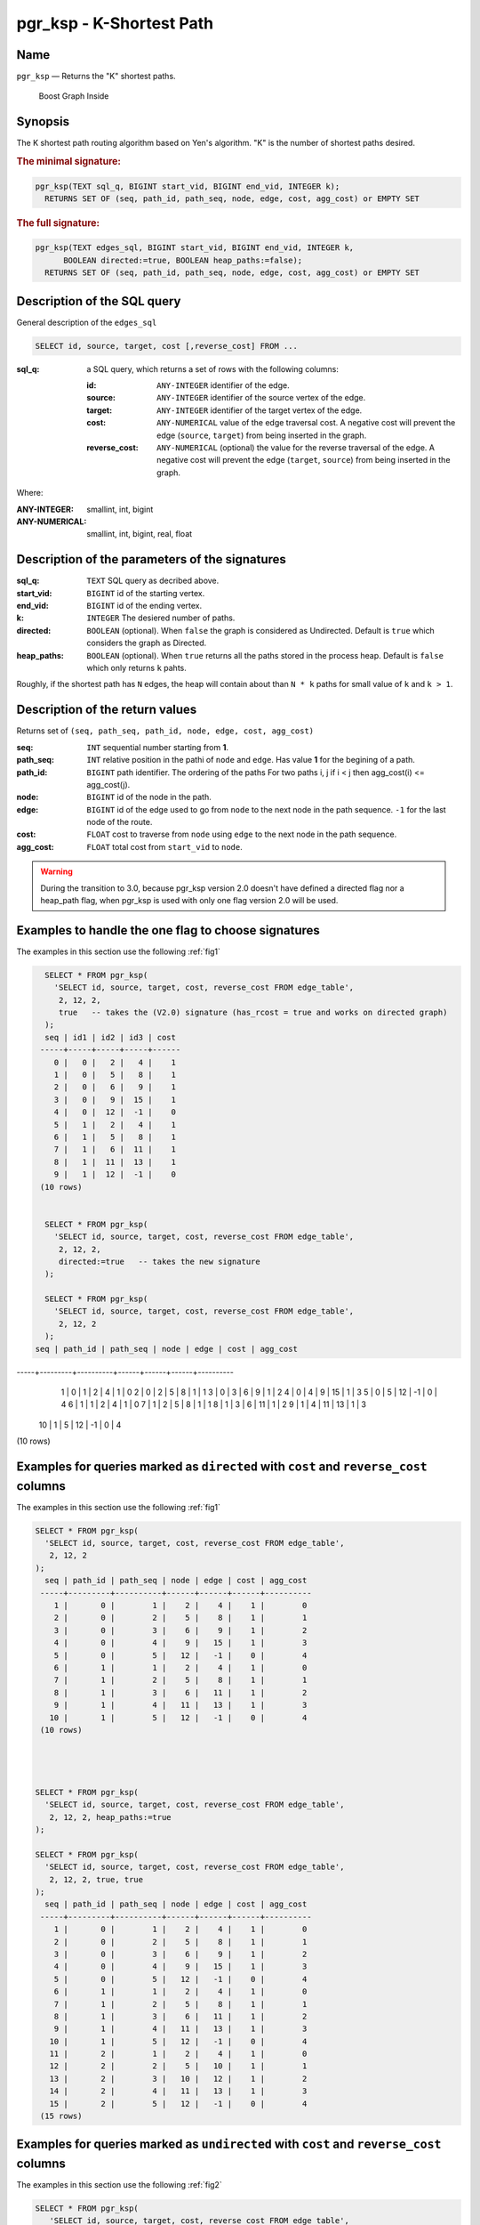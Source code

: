 .. 
   ****************************************************************************
    pgRouting Manual
    Copyright(c) pgRouting Contributors

    This documentation is licensed under a Creative Commons Attribution-Share  
    Alike 3.0 License: http://creativecommons.org/licenses/by-sa/3.0/
   ****************************************************************************

.. _pgr_ksp_v3:

pgr_ksp - K-Shortest Path
===============================================================================

Name
-------------------------------------------------------------------------------

``pgr_ksp`` — Returns the "K" shortest paths.


.. figure:: ../../../doc/src/introduction/images/boost-inside.jpeg
   :target: http://www.boost.org/libs/graph

   Boost Graph Inside


Synopsis
-------------------------------------------------------------------------------

The K shortest path routing algorithm based on Yen's algorithm. "K" is the number of shortest paths desired.

.. index:: 
  single: ksp(edges_sql, start_vid, end_vid, k)

.. rubric:: The minimal signature:

.. code-block:: sql

  pgr_ksp(TEXT sql_q, BIGINT start_vid, BIGINT end_vid, INTEGER k);
    RETURNS SET OF (seq, path_id, path_seq, node, edge, cost, agg_cost) or EMPTY SET


.. index:: 
  single: ksp(edges_sql, start_vid, end_vid, k, directed, heap_paths)

.. rubric:: The full signature:

.. code-block:: sql

  pgr_ksp(TEXT edges_sql, BIGINT start_vid, BIGINT end_vid, INTEGER k,
        BOOLEAN directed:=true, BOOLEAN heap_paths:=false);
    RETURNS SET OF (seq, path_id, path_seq, node, edge, cost, agg_cost) or EMPTY SET


Description of the SQL query
-------------------------------------------------------------------------------

General description of the ``edges_sql``

.. code-block:: sql

    SELECT id, source, target, cost [,reverse_cost] FROM ...

:sql_q: a SQL query, which returns a set of rows with the following columns:

        :id: ``ANY-INTEGER`` identifier of the edge.
        :source: ``ANY-INTEGER`` identifier of the source vertex of the edge.
        :target: ``ANY-INTEGER`` identifier of the target vertex of the edge.
        :cost: ``ANY-NUMERICAL`` value of the edge traversal cost. A negative cost will prevent the edge (``source``, ``target``) from being inserted in the graph.
        :reverse_cost: ``ANY-NUMERICAL`` (optional) the value for the reverse traversal of the edge. A negative cost will prevent the edge (``target``, ``source``) from being inserted in the graph.

Where:

:ANY-INTEGER: smallint, int, bigint
:ANY-NUMERICAL: smallint, int, bigint, real, float


Description of the parameters of the signatures
-------------------------------------------------------------------------------

:sql_q: ``TEXT`` SQL query as decribed above.
:start_vid: ``BIGINT`` id of the starting vertex.
:end_vid: ``BIGINT`` id of the ending vertex.
:k: ``INTEGER`` The desiered number of paths.
:directed: ``BOOLEAN`` (optional). When ``false`` the graph is considered as Undirected. Default is ``true`` which considers the graph as Directed.
:heap_paths: ``BOOLEAN`` (optional). When ``true`` returns all the paths stored in the process heap. Default is ``false`` which only returns ``k`` pahts. 

Roughly, if the shortest path has ``N`` edges, the heap will contain about than ``N * k`` paths for small value of ``k`` and ``k > 1``.



Description of the return values
-------------------------------------------------------------------------------

Returns set of ``(seq, path_seq, path_id, node, edge, cost, agg_cost)``

:seq: ``INT`` sequential number starting from **1**.
:path_seq: ``INT`` relative position in the pathi of ``node`` and ``edge``. Has value **1** for the begining of a path.
:path_id: ``BIGINT`` path identifier. The ordering of the paths For two paths i, j if i < j then agg_cost(i) <= agg_cost(j).
:node: ``BIGINT`` id of the node in the path.
:edge: ``BIGINT`` id of the edge used to go from ``node`` to the next node in the path sequence. ``-1`` for the last node of the route.
:cost: ``FLOAT`` cost to traverse from ``node`` using ``edge`` to the next node in the path sequence.
:agg_cost:  ``FLOAT`` total cost from ``start_vid`` to ``node``.


.. warning:: During the transition to 3.0, because pgr_ksp version 2.0 doesn't have defined a directed flag nor a heap_path flag, when pgr_ksp is used with only one flag version 2.0 will be used.


Examples to handle the one flag to choose signatures
------------------------------------------------------------------------------------------

The examples in this section use the following :ref:`fig1`

.. code-block:: sql

   SELECT * FROM pgr_ksp(
     'SELECT id, source, target, cost, reverse_cost FROM edge_table',
      2, 12, 2, 
      true   -- takes the (V2.0) signature (has_rcost = true and works on directed graph)
   );
   seq | id1 | id2 | id3 | cost 
  -----+-----+-----+-----+------
     0 |   0 |   2 |   4 |    1
     1 |   0 |   5 |   8 |    1
     2 |   0 |   6 |   9 |    1
     3 |   0 |   9 |  15 |    1
     4 |   0 |  12 |  -1 |    0
     5 |   1 |   2 |   4 |    1
     6 |   1 |   5 |   8 |    1
     7 |   1 |   6 |  11 |    1
     8 |   1 |  11 |  13 |    1
     9 |   1 |  12 |  -1 |    0
  (10 rows)


   SELECT * FROM pgr_ksp(
     'SELECT id, source, target, cost, reverse_cost FROM edge_table',
      2, 12, 2,
      directed:=true   -- takes the new signature
   );

   SELECT * FROM pgr_ksp(
     'SELECT id, source, target, cost, reverse_cost FROM edge_table',
      2, 12, 2
   );
 seq | path_id | path_seq | node | edge | cost | agg_cost 
-----+---------+----------+------+------+------+----------
   1 |       0 |        1 |    2 |    4 |    1 |        0
   2 |       0 |        2 |    5 |    8 |    1 |        1
   3 |       0 |        3 |    6 |    9 |    1 |        2
   4 |       0 |        4 |    9 |   15 |    1 |        3
   5 |       0 |        5 |   12 |   -1 |    0 |        4
   6 |       1 |        1 |    2 |    4 |    1 |        0
   7 |       1 |        2 |    5 |    8 |    1 |        1
   8 |       1 |        3 |    6 |   11 |    1 |        2
   9 |       1 |        4 |   11 |   13 |    1 |        3
  10 |       1 |        5 |   12 |   -1 |    0 |        4
(10 rows)



Examples for queries marked as ``directed`` with ``cost`` and ``reverse_cost`` columns
--------------------------------------------------------------------------------------

The examples in this section use the following :ref:`fig1`


.. code-block:: sql

   SELECT * FROM pgr_ksp(
     'SELECT id, source, target, cost, reverse_cost FROM edge_table',
      2, 12, 2
   );
     seq | path_id | path_seq | node | edge | cost | agg_cost 
    -----+---------+----------+------+------+------+----------
       1 |       0 |        1 |    2 |    4 |    1 |        0
       2 |       0 |        2 |    5 |    8 |    1 |        1
       3 |       0 |        3 |    6 |    9 |    1 |        2
       4 |       0 |        4 |    9 |   15 |    1 |        3
       5 |       0 |        5 |   12 |   -1 |    0 |        4
       6 |       1 |        1 |    2 |    4 |    1 |        0
       7 |       1 |        2 |    5 |    8 |    1 |        1
       8 |       1 |        3 |    6 |   11 |    1 |        2
       9 |       1 |        4 |   11 |   13 |    1 |        3
      10 |       1 |        5 |   12 |   -1 |    0 |        4
    (10 rows)


  

   SELECT * FROM pgr_ksp(
     'SELECT id, source, target, cost, reverse_cost FROM edge_table',
      2, 12, 2, heap_paths:=true
   );

   SELECT * FROM pgr_ksp(
     'SELECT id, source, target, cost, reverse_cost FROM edge_table',
      2, 12, 2, true, true
   );
     seq | path_id | path_seq | node | edge | cost | agg_cost 
    -----+---------+----------+------+------+------+----------
       1 |       0 |        1 |    2 |    4 |    1 |        0
       2 |       0 |        2 |    5 |    8 |    1 |        1
       3 |       0 |        3 |    6 |    9 |    1 |        2
       4 |       0 |        4 |    9 |   15 |    1 |        3
       5 |       0 |        5 |   12 |   -1 |    0 |        4
       6 |       1 |        1 |    2 |    4 |    1 |        0
       7 |       1 |        2 |    5 |    8 |    1 |        1
       8 |       1 |        3 |    6 |   11 |    1 |        2
       9 |       1 |        4 |   11 |   13 |    1 |        3
      10 |       1 |        5 |   12 |   -1 |    0 |        4
      11 |       2 |        1 |    2 |    4 |    1 |        0
      12 |       2 |        2 |    5 |   10 |    1 |        1
      13 |       2 |        3 |   10 |   12 |    1 |        2
      14 |       2 |        4 |   11 |   13 |    1 |        3
      15 |       2 |        5 |   12 |   -1 |    0 |        4
    (15 rows)
    



Examples for queries marked as ``undirected`` with ``cost`` and ``reverse_cost`` columns
----------------------------------------------------------------------------------------

The examples in this section use the following :ref:`fig2`


.. code-block:: sql

  SELECT * FROM pgr_ksp(
     'SELECT id, source, target, cost, reverse_cost FROM edge_table',
      2, 12, 2, directed:=false
   );
     seq | path_id | path_seq | node | edge | cost | agg_cost 
    -----+---------+----------+------+------+------+----------
       1 |       0 |        1 |    2 |    2 |    1 |        0
       2 |       0 |        2 |    3 |    3 |    1 |        1
       3 |       0 |        3 |    4 |   16 |    1 |        2
       4 |       0 |        4 |    9 |   15 |    1 |        3
       5 |       0 |        5 |   12 |   -1 |    0 |        4
       6 |       1 |        1 |    2 |    4 |    1 |        0
       7 |       1 |        2 |    5 |    8 |    1 |        1
       8 |       1 |        3 |    6 |    9 |    1 |        2
       9 |       1 |        4 |    9 |   15 |    1 |        3
      10 |       1 |        5 |   12 |   -1 |    0 |        4
    (10 rows)


  SELECT * FROM pgr_ksp(
     'SELECT id, source, target, cost, reverse_cost FROM edge_table',
      2, 12, 2, directed:=false, heap_paths:=true
   );

  SELECT * FROM pgr_ksp(
     'SELECT id, source, target, cost, reverse_cost FROM edge_table',
      2, 12, 2, false, true
   );
     seq | path_id | path_seq | node | edge | cost | agg_cost 
    -----+---------+----------+------+------+------+----------
       1 |       0 |        1 |    2 |    2 |    1 |        0
       2 |       0 |        2 |    3 |    3 |    1 |        1
       3 |       0 |        3 |    4 |   16 |    1 |        2
       4 |       0 |        4 |    9 |   15 |    1 |        3
       5 |       0 |        5 |   12 |   -1 |    0 |        4
       6 |       1 |        1 |    2 |    4 |    1 |        0
       7 |       1 |        2 |    5 |    8 |    1 |        1
       8 |       1 |        3 |    6 |    9 |    1 |        2
       9 |       1 |        4 |    9 |   15 |    1 |        3
      10 |       1 |        5 |   12 |   -1 |    0 |        4
      11 |       2 |        1 |    2 |    4 |    1 |        0
      12 |       2 |        2 |    5 |   10 |    1 |        1
      13 |       2 |        3 |   10 |   12 |    1 |        2
      14 |       2 |        4 |   11 |   13 |    1 |        3
      15 |       2 |        5 |   12 |   -1 |    0 |        4
      16 |       3 |        1 |    2 |    4 |    1 |        0
      17 |       3 |        2 |    5 |   10 |    1 |        1
      18 |       3 |        3 |   10 |   12 |    1 |        2
      19 |       3 |        4 |   11 |   11 |    1 |        3
      20 |       3 |        5 |    6 |    9 |    1 |        4
      21 |       3 |        6 |    9 |   15 |    1 |        5
      22 |       3 |        7 |   12 |   -1 |    0 |        6
    (22 rows)



Examples for queries marked as ``directed`` with ``cost`` column
----------------------------------------------------------------------------------------

The examples in this section use the following :ref:`fig3`


Empty path representation

.. code-block:: sql

  SELECT * FROM pgr_ksp(
     'SELECT id, source, target, cost FROM edge_table',
      2, 3, 2
   );
 seq | path_id | path_seq | node | edge | cost | agg_cost 
-----+---------+----------+------+------+------+----------
(0 rows)


.. code-block:: sql

  SELECT * FROM pgr_ksp(
     'SELECT id, source, target, cost FROM edge_table',
      2, 12, 2
   );
     seq | path_id | path_seq | node | edge | cost | agg_cost 
    -----+---------+----------+------+------+------+----------
       1 |       0 |        1 |    2 |    4 |    1 |        0
       2 |       0 |        2 |    5 |    8 |    1 |        1
       3 |       0 |        3 |    6 |    9 |    1 |        2
       4 |       0 |        4 |    9 |   15 |    1 |        3
       5 |       0 |        5 |   12 |   -1 |    0 |        4
       6 |       1 |        1 |    2 |    4 |    1 |        0
       7 |       1 |        2 |    5 |    8 |    1 |        1
       8 |       1 |        3 |    6 |   11 |    1 |        2
       9 |       1 |        4 |   11 |   13 |    1 |        3
      10 |       1 |        5 |   12 |   -1 |    0 |        4
    (10 rows)



  SELECT * FROM pgr_ksp(
     'SELECT id, source, target, cost FROM edge_table',
      2, 12, 2, heap_paths:=true
   );

  SELECT * FROM pgr_ksp(
     'SELECT id, source, target, cost FROM edge_table',
      2, 12, 2, true, true
   );
     seq | path_id | path_seq | node | edge | cost | agg_cost 
    -----+---------+----------+------+------+------+----------
       1 |       0 |        1 |    2 |    4 |    1 |        0
       2 |       0 |        2 |    5 |    8 |    1 |        1
       3 |       0 |        3 |    6 |    9 |    1 |        2
       4 |       0 |        4 |    9 |   15 |    1 |        3
       5 |       0 |        5 |   12 |   -1 |    0 |        4
       6 |       1 |        1 |    2 |    4 |    1 |        0
       7 |       1 |        2 |    5 |    8 |    1 |        1
       8 |       1 |        3 |    6 |   11 |    1 |        2
       9 |       1 |        4 |   11 |   13 |    1 |        3
      10 |       1 |        5 |   12 |   -1 |    0 |        4
      11 |       2 |        1 |    2 |    4 |    1 |        0
      12 |       2 |        2 |    5 |   10 |    1 |        1
      13 |       2 |        3 |   10 |   12 |    1 |        2
      14 |       2 |        4 |   11 |   13 |    1 |        3
      15 |       2 |        5 |   12 |   -1 |    0 |        4
    (15 rows)

    

Examples for queries marked as ``undirected`` with ``cost`` column
----------------------------------------------------------------------------------------

The examples in this section use the following :ref:`fig4`


.. code-block:: sql

  SELECT * FROM pgr_ksp(
     'SELECT id, source, target, cost FROM edge_table',
      2, 12, 2, directed:=false
   );
     seq | path_id | path_seq | node | edge | cost | agg_cost 
    -----+---------+----------+------+------+------+----------
       1 |       0 |        1 |    2 |    4 |    1 |        0
       2 |       0 |        2 |    5 |    8 |    1 |        1
       3 |       0 |        3 |    6 |    9 |    1 |        2
       4 |       0 |        4 |    9 |   15 |    1 |        3
       5 |       0 |        5 |   12 |   -1 |    0 |        4
       6 |       1 |        1 |    2 |    4 |    1 |        0
       7 |       1 |        2 |    5 |    8 |    1 |        1
       8 |       1 |        3 |    6 |   11 |    1 |        2
       9 |       1 |        4 |   11 |   13 |    1 |        3
      10 |       1 |        5 |   12 |   -1 |    0 |        4
    (10 rows)

  
  SELECT * FROM pgr_ksp(
     'SELECT id, source, target, cost FROM edge_table',
      2, 12, 2, directed:=false, heap_paths:=true
   );

  SELECT * FROM pgr_ksp(
     'SELECT id, source, target, cost FROM edge_table',
      2, 12, 2, false, true
   );
     seq | path_id | path_seq | node | edge | cost | agg_cost 
    -----+---------+----------+------+------+------+----------
       1 |       0 |        1 |    2 |    4 |    1 |        0
       2 |       0 |        2 |    5 |    8 |    1 |        1
       3 |       0 |        3 |    6 |    9 |    1 |        2
       4 |       0 |        4 |    9 |   15 |    1 |        3
       5 |       0 |        5 |   12 |   -1 |    0 |        4
       6 |       1 |        1 |    2 |    4 |    1 |        0
       7 |       1 |        2 |    5 |    8 |    1 |        1
       8 |       1 |        3 |    6 |   11 |    1 |        2
       9 |       1 |        4 |   11 |   13 |    1 |        3
      10 |       1 |        5 |   12 |   -1 |    0 |        4
      11 |       2 |        1 |    2 |    4 |    1 |        0
      12 |       2 |        2 |    5 |   10 |    1 |        1
      13 |       2 |        3 |   10 |   12 |    1 |        2
      14 |       2 |        4 |   11 |   13 |    1 |        3
      15 |       2 |        5 |   12 |   -1 |    0 |        4
    (15 rows)


The queries use the :ref:`sampledata` network.



.. rubric:: History

* New in version 2.0.0
* Added functionality version 2.1

See Also
-------------------------------------------------------------------------------

* http://en.wikipedia.org/wiki/K_shortest_path_routing

.. rubric:: Indices and tables

* :ref:`genindex`
* :ref:`search`

